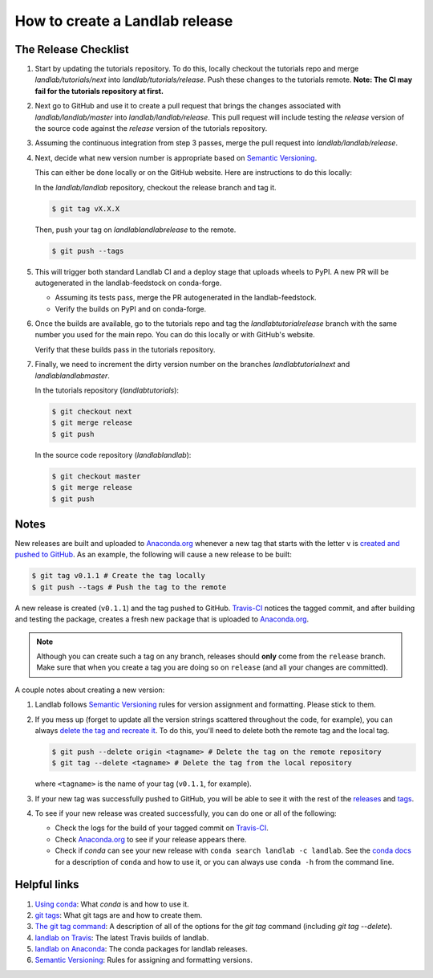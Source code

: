 .. _dev_releases:

===============================
How to create a Landlab release
===============================

The Release Checklist
---------------------

1. Start by updating the tutorials repository. To do this, locally checkout
   the tutorials repo and merge `landlab/tutorials/next` into
   `landlab/tutorials/release`. Push these changes to the tutorials remote.
   **Note: The CI may fail for the tutorials repository at first.**

2. Next go to GitHub and use it to create a pull request that brings the
   changes associated with `landlab/landlab/master` into
   `landlab/landlab/release`. This pull request will include testing the
   `release` version of the source code against the `release` version of the
   tutorials repository.

3. Assuming the continuous integration from step 3 passes, merge the pull
   request into `landlab/landlab/release`.

4. Next, decide what new version number is appropriate
   based on `Semantic Versioning <https://semver.org/>`_.

   This can either be done locally or on the GitHub website. Here are
   instructions to do this locally:

   In the `landlab/landlab` repository, checkout the release branch and tag it.

   .. code-block:: bash

      $ git tag vX.X.X

   Then, push your tag on `landlab\landlab\release` to the remote.

   .. code-block:: bash

      $ git push --tags

5. This will trigger both standard Landlab CI and a deploy stage that uploads
   wheels to PyPI. A new PR will be autogenerated in the landlab-feedstock on
   conda-forge.

   * Assuming its tests pass, merge the PR autogenerated in the landlab-feedstock.

   * Verify the builds on PyPI and on conda-forge.

6. Once the builds are available, go to the tutorials repo and tag the
   `landlab\tutorial\release` branch with the same number you used for the main
   repo. You can do this locally or with GitHub's website.

   Verify that these builds pass in the tutorials repository.

7. Finally, we need to increment the dirty version number on the branches
   `landlab\tutorial\next` and `landlab\landlab\master`.

   In the tutorials repository (`landlab\tutorials`):

   .. code-block:: bash

      $ git checkout next
      $ git merge release
      $ git push

   In the source code repository (`landlab\landlab`):

   .. code-block:: bash

      $ git checkout master
      $ git merge release
      $ git push

Notes
-----

New releases are built and uploaded to
`Anaconda.org <https://anaconda.org/landlab/landlab>`_ whenever a new tag
that starts with the letter ``v`` is
`created and pushed to <https://git-scm.com/book/en/v2/Git-Basics-Tagging>`_
`GitHub <https://github.com/landlab/landlab>`_. As an example, the following
will cause a new release to be built:

.. code-block:: bash

   $ git tag v0.1.1 # Create the tag locally
   $ git push --tags # Push the tag to the remote

A new release is created (``v0.1.1``) and the tag pushed to GitHub.
`Travis-CI <https://travis-ci.org/landlab/landlab>`_ notices the tagged commit,
and after building and testing the package, creates a fresh new package that
is uploaded to `Anaconda.org <https://anaconda.org/landlab/landlab>`_.

.. note::

  Although you can create such a tag on any branch, releases should **only**
  come from the ``release`` branch. Make sure that when you create a tag
  you are doing so on ``release`` (and all your changes are committed).

A couple notes about creating a new version:

1. Landlab follows `Semantic Versioning <https://semver.org/>`_
   rules for version assignment and formatting. Please stick to them.

2. If you mess up (forget to update all the version strings scattered
   throughout the code, for example), you can always `delete the tag and
   recreate it <https://git-scm.com/docs/git-tag>`_. To do this, you'll
   need to delete both the remote tag and the local tag.

   .. code-block:: bash

      $ git push --delete origin <tagname> # Delete the tag on the remote repository
      $ git tag --delete <tagname> # Delete the tag from the local repository

   where ``<tagname>`` is the name of your tag (``v0.1.1``, for example).

3. If your new tag was successfully pushed to GitHub, you will be able to see
   it with the rest of the
   `releases <https://github.com/landlab/landlab/releases>`_ and
   `tags <https://github.com/landlab/landlab/tags>`_.

4. To see if your new release was created successfully, you can do one or all
   of the following:

   *  Check the logs for the build of your tagged commit on
      `Travis-CI <https://travis-ci.org/landlab/landlab>`_.
   *  Check `Anaconda.org <https://anaconda.org/landlab/landlab>`_ to see
      if your release appears there.
   *  Check if `conda` can see your new release with
      ``conda search landlab -c landlab``. See the
      `conda docs <https://docs.conda.io/en/latest/>`_
      for a description of ``conda`` and how to use it, or you can always use
      ``conda -h`` from the command line.

Helpful links
-------------

1. `Using conda <https://docs.conda.io/en/latest/>`_: What
   `conda` is and how to use it.
2. `git tags <https://git-scm.com/book/en/v2/Git-Basics-Tagging>`_: What git
   tags are and how to create them.
3. `The git tag command <https://git-scm.com/docs/git-tag>`_: A description
   of all of the options for the `git tag` command (including `git tag
   --delete`).
4. `landlab on Travis <https://travis-ci.org/landlab/landlab>`_: The latest
   Travis builds of landlab.
5. `landlab on Anaconda <https://anaconda.org/landlab/landlab>`_: The
   conda packages for landlab releases.
6. `Semantic Versioning <https://semver.org/>`_: Rules for assigning and
   formatting versions.
